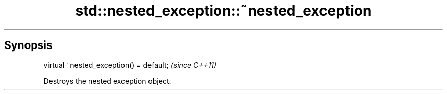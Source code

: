 .TH std::nested_exception::~nested_exception 3 "Sep  4 2015" "2.0 | http://cppreference.com" "C++ Standard Libary"
.SH Synopsis
   virtual ~nested_exception() = default;  \fI(since C++11)\fP

   Destroys the nested exception object.
